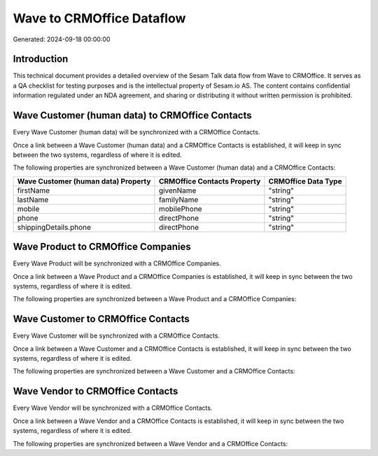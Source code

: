 ==========================
Wave to CRMOffice Dataflow
==========================

Generated: 2024-09-18 00:00:00

Introduction
------------

This technical document provides a detailed overview of the Sesam Talk data flow from Wave to CRMOffice. It serves as a QA checklist for testing purposes and is the intellectual property of Sesam.io AS. The content contains confidential information regulated under an NDA agreement, and sharing or distributing it without written permission is prohibited.

Wave Customer (human data) to CRMOffice Contacts
------------------------------------------------
Every Wave Customer (human data) will be synchronized with a CRMOffice Contacts.

Once a link between a Wave Customer (human data) and a CRMOffice Contacts is established, it will keep in sync between the two systems, regardless of where it is edited.

The following properties are synchronized between a Wave Customer (human data) and a CRMOffice Contacts:

.. list-table::
   :header-rows: 1

   * - Wave Customer (human data) Property
     - CRMOffice Contacts Property
     - CRMOffice Data Type
   * - firstName
     - givenName
     - "string"
   * - lastName
     - familyName
     - "string"
   * - mobile
     - mobilePhone
     - "string"
   * - phone
     - directPhone
     - "string"
   * - shippingDetails.phone
     - directPhone
     - "string"


Wave Product to CRMOffice Companies
-----------------------------------
Every Wave Product will be synchronized with a CRMOffice Companies.

Once a link between a Wave Product and a CRMOffice Companies is established, it will keep in sync between the two systems, regardless of where it is edited.

The following properties are synchronized between a Wave Product and a CRMOffice Companies:

.. list-table::
   :header-rows: 1

   * - Wave Product Property
     - CRMOffice Companies Property
     - CRMOffice Data Type


Wave Customer to CRMOffice Contacts
-----------------------------------
Every Wave Customer will be synchronized with a CRMOffice Contacts.

Once a link between a Wave Customer and a CRMOffice Contacts is established, it will keep in sync between the two systems, regardless of where it is edited.

The following properties are synchronized between a Wave Customer and a CRMOffice Contacts:

.. list-table::
   :header-rows: 1

   * - Wave Customer Property
     - CRMOffice Contacts Property
     - CRMOffice Data Type


Wave Vendor to CRMOffice Contacts
---------------------------------
Every Wave Vendor will be synchronized with a CRMOffice Contacts.

Once a link between a Wave Vendor and a CRMOffice Contacts is established, it will keep in sync between the two systems, regardless of where it is edited.

The following properties are synchronized between a Wave Vendor and a CRMOffice Contacts:

.. list-table::
   :header-rows: 1

   * - Wave Vendor Property
     - CRMOffice Contacts Property
     - CRMOffice Data Type

